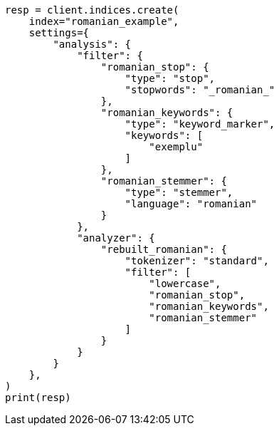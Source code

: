 // This file is autogenerated, DO NOT EDIT
// analysis/analyzers/lang-analyzer.asciidoc:1502

[source, python]
----
resp = client.indices.create(
    index="romanian_example",
    settings={
        "analysis": {
            "filter": {
                "romanian_stop": {
                    "type": "stop",
                    "stopwords": "_romanian_"
                },
                "romanian_keywords": {
                    "type": "keyword_marker",
                    "keywords": [
                        "exemplu"
                    ]
                },
                "romanian_stemmer": {
                    "type": "stemmer",
                    "language": "romanian"
                }
            },
            "analyzer": {
                "rebuilt_romanian": {
                    "tokenizer": "standard",
                    "filter": [
                        "lowercase",
                        "romanian_stop",
                        "romanian_keywords",
                        "romanian_stemmer"
                    ]
                }
            }
        }
    },
)
print(resp)
----
